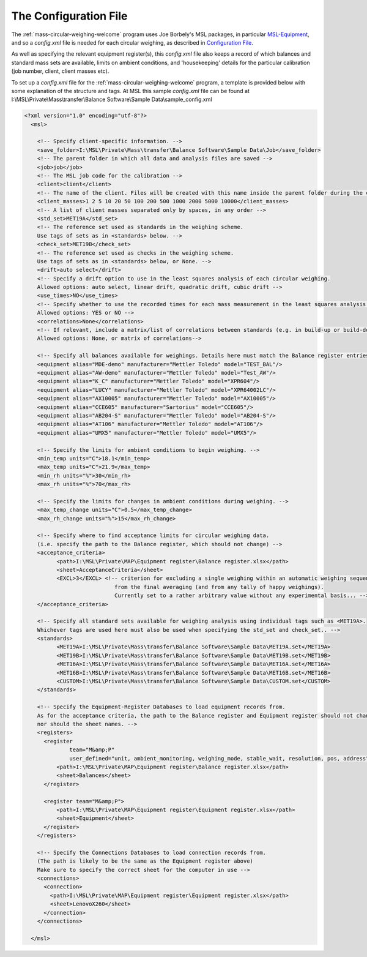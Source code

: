 .. _configfile:

The Configuration File
======================

The :ref:`mass-circular-weighing-welcome` program uses Joe Borbely's MSL packages, in particular MSL-Equipment_,
and so a *config.xml* file is needed for each circular weighing, as described in `Configuration File`_.

As well as specifying the relevant equipment register(s), this *config.xml* file also keeps a record of
which balances and standard mass sets are available, limits on ambient conditions,
and 'housekeeping' details for the particular calibration (job number, client, client masses etc).

To set up a *config.xml* file for the :ref:`mass-circular-weighing-welcome` program, a template is provided below
with some explanation of the structure and tags.  At MSL this sample *config.xml* file can be found at
I:\\MSL\\Private\\Mass\\transfer\\Balance Software\\Sample Data\\sample_config.xml


.. code-block:: xml

    <?xml version="1.0" encoding="utf-8"?>
      <msl>

        <!-- Specify client-specific information. -->
        <save_folder>I:\MSL\Private\Mass\transfer\Balance Software\Sample Data\Job</save_folder>
        <!-- The parent folder in which all data and analysis files are saved -->
        <job>job</job>
        <!-- The MSL job code for the calibration -->
        <client>client</client>
        <!-- The name of the client. Files will be created with this name inside the parent folder during the calibration process -->
        <client_masses>1 2 5 10 20 50 100 200 500 1000 2000 5000 10000</client_masses>
        <!-- A list of client masses separated only by spaces, in any order -->
        <std_set>MET19A</std_set>
        <!-- The reference set used as standards in the weighing scheme.
        Use tags of sets as in <standards> below. -->
        <check_set>MET19B</check_set>
        <!-- The reference set used as checks in the weighing scheme.
        Use tags of sets as in <standards> below, or None. -->
        <drift>auto select</drift>
        <!-- Specify a drift option to use in the least squares analysis of each circular weighing.
        Allowed options: auto select, linear drift, quadratic drift, cubic drift -->
        <use_times>NO</use_times>
        <!-- Specify whether to use the recorded times for each mass measurement in the least squares analysis of each circular weighing.
        Allowed options: YES or NO -->
        <correlations>None</correlations>
        <!-- If relevant, include a matrix/list of correlations between standards (e.g. in build-up or build-down).
        Allowed options: None, or matrix of correlations-->

        <!-- Specify all balances available for weighings. Details here must match the Balance register entries -->
        <equipment alias="MDE-demo" manufacturer="Mettler Toledo" model="TEST_BAL"/>
        <equipment alias="AW-demo" manufacturer="Mettler Toledo" model="Test_AW"/>
        <equipment alias="K_C" manufacturer="Mettler Toledo" model="XPR604"/>
        <equipment alias="LUCY" manufacturer="Mettler Toledo" model="XPR64002LC"/>
        <equipment alias="AX10005" manufacturer="Mettler Toledo" model="AX10005"/>
        <equipment alias="CCE605" manufacturer="Sartorius" model="CCE605"/>
        <equipment alias="AB204-S" manufacturer="Mettler Toledo" model="AB204-S"/>
        <equipment alias="AT106" manufacturer="Mettler Toledo" model="AT106"/>
        <equipment alias="UMX5" manufacturer="Mettler Toledo" model="UMX5"/>

        <!-- Specify the limits for ambient conditions to begin weighing. -->
        <min_temp units="C">18.1</min_temp>
        <max_temp units="C">21.9</max_temp>
        <min_rh units="%">30</min_rh>
        <max_rh units="%">70</max_rh>

        <!-- Specify the limits for changes in ambient conditions during weighing. -->
        <max_temp_change units="C">0.5</max_temp_change>
        <max_rh_change units="%">15</max_rh_change>

        <!-- Specify where to find acceptance limits for circular weighing data.
        (i.e. specify the path to the Balance register, which should not change) -->
        <acceptance_criteria>
              <path>I:\MSL\Private\MAP\Equipment register\Balance register.xlsx</path>
              <sheet>AcceptanceCriteria</sheet>
              <EXCL>3</EXCL> <!-- criterion for excluding a single weighing within an automatic weighing sequence
                                from the final averaging (and from any tally of happy weighings).
                                Currently set to a rather arbitrary value without any experimental basis... -->
        </acceptance_criteria>

        <!-- Specify all standard sets available for weighing analysis using individual tags such as <MET19A>.
        Whichever tags are used here must also be used when specifying the std_set and check_set.. -->
        <standards>
              <MET19A>I:\MSL\Private\Mass\transfer\Balance Software\Sample Data\MET19A.set</MET19A>
              <MET19B>I:\MSL\Private\Mass\transfer\Balance Software\Sample Data\MET19B.set</MET19B>
              <MET16A>I:\MSL\Private\Mass\transfer\Balance Software\Sample Data\MET16A.set</MET16A>
              <MET16B>I:\MSL\Private\Mass\transfer\Balance Software\Sample Data\MET16B.set</MET16B>
              <CUSTOM>I:\MSL\Private\Mass\transfer\Balance Software\Sample Data\CUSTOM.set</CUSTOM>
        </standards>

        <!-- Specify the Equipment-Register Databases to load equipment records from.
        As for the acceptance criteria, the path to the Balance register and Equipment register should not change,
        nor should the sheet names. -->
        <registers>
          <register
                  team="M&amp;P"
                  user_defined="unit, ambient_monitoring, weighing_mode, stable_wait, resolution, pos, address">
              <path>I:\MSL\Private\MAP\Equipment register\Balance register.xlsx</path>
              <sheet>Balances</sheet>
          </register>

          <register team="M&amp;P">
              <path>I:\MSL\Private\MAP\Equipment register\Equipment register.xlsx</path>
              <sheet>Equipment</sheet>
          </register>
        </registers>

        <!-- Specify the Connections Databases to load connection records from.
        (The path is likely to be the same as the Equipment register above)
        Make sure to specify the correct sheet for the computer in use -->
        <connections>
          <connection>
            <path>I:\MSL\Private\MAP\Equipment register\Equipment register.xlsx</path>
            <sheet>LenovoX260</sheet>
          </connection>
        </connections>

      </msl>



.. _MSL-Equipment:  https://msl-equipment.readthedocs.io/en/latest/index.html
.. _Configuration File: https://msl-equipment.readthedocs.io/en/latest/config.html#configuration-file

